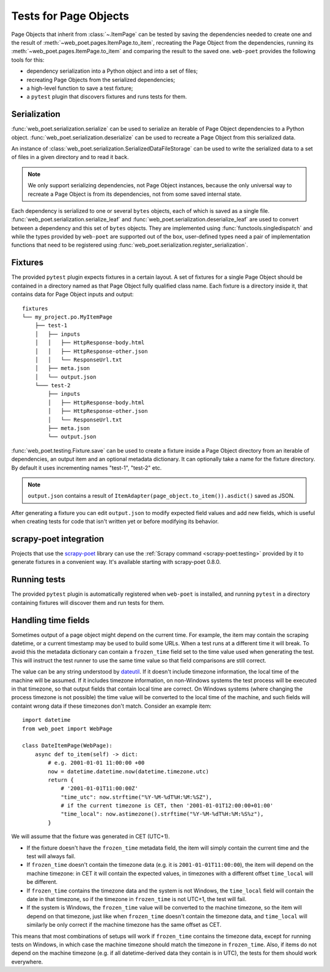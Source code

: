 .. _web-poet-testing:

======================
Tests for Page Objects
======================

Page Objects that inherit from :class:`~.ItemPage` can be tested by saving the
dependencies needed to create one and the result of
:meth:`~web_poet.pages.ItemPage.to_item`, recreating the Page Object from the
dependencies, running its :meth:`~web_poet.pages.ItemPage.to_item` and
comparing the result to the saved one. ``web-poet`` provides the following
tools for this:

* dependency serialization into a Python object and into a set of files;
* recreating Page Objects from the serialized dependencies;
* a high-level function to save a test fixture;
* a ``pytest`` plugin that discovers fixtures and runs tests for them.

.. _dep-serialization:

Serialization
=============

:func:`web_poet.serialization.serialize` can be used to serialize an iterable
of Page Object dependencies to a Python object.
:func:`web_poet.serialization.deserialize` can be used to recreate a Page
Object from this serialized data.

An instance of :class:`web_poet.serialization.SerializedDataFileStorage` can be
used to write the serialized data to a set of files in a given directory and to
read it back.

.. note::
    We only support serializing dependencies, not Page Object instances,
    because the only universal way to recreate a Page Object is from its
    dependencies, not from some saved internal state.

Each dependency is serialized to one or several ``bytes`` objects, each of
which is saved as a single file. :func:`web_poet.serialization.serialize_leaf`
and :func:`web_poet.serialization.deserialize_leaf` are used to convert between
a dependency and this set of ``bytes`` objects. They are implemented using
:func:`functools.singledispatch` and while the types provided by ``web-poet``
are supported out of the box, user-defined types need a pair of implementation
functions that need to be registered using
:func:`web_poet.serialization.register_serialization`.

Fixtures
========

The provided ``pytest`` plugin expects fixtures in a certain layout. A set of
fixtures for a single Page Object should be contained in a directory named as
that Page Object fully qualified class name. Each fixture is a directory inside
it, that contains data for Page Object inputs and output::

    fixtures
    └── my_project.po.MyItemPage
        ├── test-1
        │   ├── inputs
        │   │   ├── HttpResponse-body.html
        │   │   ├── HttpResponse-other.json
        │   │   └── ResponseUrl.txt
        │   ├── meta.json
        │   └── output.json
        └─── test-2
            ├── inputs
            │   ├── HttpResponse-body.html
            │   ├── HttpResponse-other.json
            │   └── ResponseUrl.txt
            ├── meta.json
            └── output.json

:func:`web_poet.testing.Fixture.save` can be used to create a fixture inside a
Page Object directory from an iterable of dependencies, an output item and an
optional metadata dictionary. It can optionally take a name for the fixture
directory. By default it uses incrementing names "test-1", "test-2" etc.

.. note::
    ``output.json`` contains a result of
    ``ItemAdapter(page_object.to_item()).asdict()`` saved as JSON.

After generating a fixture you can edit ``output.json`` to modify expected
field values and add new fields, which is useful when creating tests for code
that isn't written yet or before modifying its behavior.

.. _web-poet-testing-scrapy-poet:

scrapy-poet integration
=======================

Projects that use the `scrapy-poet`_ library can use the :ref:`Scrapy command
<scrapy-poet:testing>` provided by it to generate fixtures in a convenient way.
It's available starting with scrapy-poet 0.8.0.

.. _scrapy-poet: https://github.com/scrapinghub/scrapy-poet

Running tests
=============

The provided ``pytest`` plugin is automatically registered when ``web-poet`` is
installed, and running ``pytest`` in a directory containing fixtures will
discover them and run tests for them.

.. _web-poet-testing-frozen_time:

Handling time fields
====================

Sometimes output of a page object might depend on the current time. For
example, the item may contain the scraping datetime, or a current timestamp may
be used to build some URLs. When a test runs at a different time it will break.
To avoid this the metadata dictionary can contain a ``frozen_time`` field set
to the time value used when generating the test. This will instruct the test
runner to use the same time value so that field comparisons are still correct.

The value can be any string understood by `dateutil`_. If it doesn't include
timezone information, the local time of the machine will be assumed. If it
includes timezone information, on non-Windows systems the test process will be
executed in that timezone, so that output fields that contain local time are
correct. On Windows systems (where changing the process timezone is not
possible) the time value will be converted to the local time of the machine,
and such fields will containt wrong data if these timezones don't match.
Consider an example item::

    import datetime
    from web_poet import WebPage

    class DateItemPage(WebPage):
        async def to_item(self) -> dict:
            # e.g. 2001-01-01 11:00:00 +00
            now = datetime.datetime.now(datetime.timezone.utc)
            return {
                # '2001-01-01T11:00:00Z'
                "time_utc": now.strftime("%Y-%M-%dT%H:%M:%SZ"),
                # if the current timezone is CET, then '2001-01-01T12:00:00+01:00'
                "time_local": now.astimezone().strftime("%Y-%M-%dT%H:%M:%S%z"),
            }

We will assume that the fixture was generated in CET (UTC+1).

* If the fixture doesn't have the ``frozen_time`` metadata field, the item will
  simply contain the current time and the test will always fail.
* If ``frozen_time`` doesn't contain the timezone data (e.g. it is
  ``2001-01-01T11:00:00``), the item will depend on the machine timezone: in
  CET it will contain the expected values, in timezones with a different offset
  ``time_local`` will be different.
* If ``frozen_time`` contains the timezone data and the system is not Windows,
  the ``time_local`` field will contain the date in that timezone, so if the
  timezone in ``frozen_time`` is not UTC+1, the test will fail.
* If the system is Windows, the ``frozen_time`` value will be converted to the
  machine timezone, so the item will depend on that timezone, just like when
  ``frozen_time`` doesn't contain the timezone data, and ``time_local`` will
  similarly be only correct if the machine timezone has the same offset as CET.

This means that most combinations of setups will work if ``frozen_time``
contains the timezone data, except for running tests on Windows, in which case
the machine timezone should match the timezone in ``frozen_time``. Also, if
items do not depend on the machine timezone (e.g. if all datetime-derived data
they contain is in UTC), the tests for them should work everywhere.

.. _dateutil: https://github.com/dateutil/dateutil
